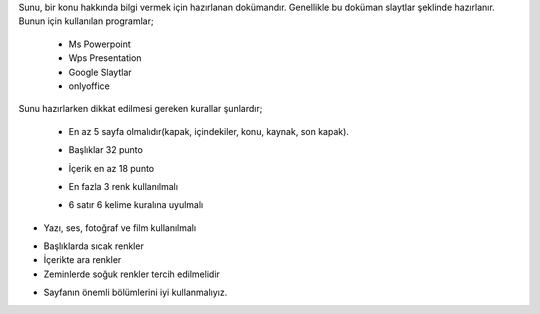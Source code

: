 Sunu, bir konu hakkında bilgi vermek için hazırlanan dokümandır. Genellikle bu doküman slaytlar şeklinde hazırlanır.
Bunun için kullanılan programlar;

    - Ms Powerpoint
    - Wps Presentation
    - Google Slaytlar
    - onlyoffice

Sunu hazırlarken dikkat edilmesi gereken kurallar şunlardır;

    - En az 5 sayfa olmalıdır(kapak, içindekiler, konu, kaynak, son kapak).   
    	.. image:: /_static/images/sunuhazirlama-bolum.png
	  :width: 300
	  :height: 350
	  :alt: Alternative text
	  
    - Başlıklar 32 punto
    - İçerik en az 18 punto
    - En fazla 3 renk kullanılmalı
    - 6 satır 6 kelime kuralına uyulmalı
        .. image:: /_static/images/sunuhazirlama-66.png
	  :width: 350
	  :alt: Alternative text


.. raw:: pdf

   PageBreak

- Yazı, ses, fotoğraf ve film kullanılmalı

.. image:: /_static/images/sunuhazirlama-multimedia.png
  :width: 350
  :alt: Alternative text

- Başlıklarda sıcak renkler
- İçerikte ara renkler
- Zeminlerde soğuk renkler tercih edilmelidir
.. image:: /_static/images/sunuhazirlama-renk.png
  :width: 350
  :alt: Alternative text

- Sayfanın önemli bölümlerini iyi kullanmalıyız.

.. image:: /_static/images/sunuhazirlama-onemlibolum.png
  :width: 350
  :alt: Alternative text


.. raw:: pdf

   PageBreak

